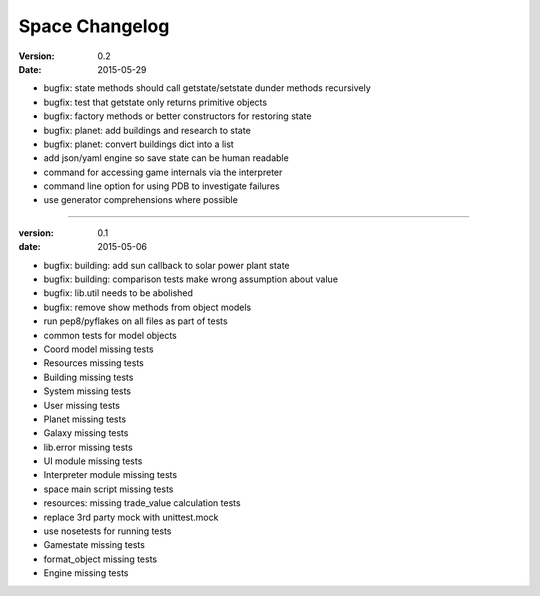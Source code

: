 Space Changelog
===============

:version: 0.2
:date: 2015-05-29
- bugfix: state methods should call getstate/setstate dunder methods recursively
- bugfix: test that getstate only returns primitive objects
- bugfix: factory methods or better constructors for restoring state
- bugfix: planet: add buildings and research to state
- bugfix: planet: convert buildings dict into a list
- add json/yaml engine so save state can be human readable
- command for accessing game internals via the interpreter
- command line option for using PDB to investigate failures
- use generator comprehensions where possible

----

:version: 0.1
:date: 2015-05-06
- bugfix: building: add sun callback to solar power plant state
- bugfix: building: comparison tests make wrong assumption about value
- bugfix: lib.util needs to be abolished
- bugfix: remove show methods from object models
- run pep8/pyflakes on all files as part of tests
- common tests for model objects
- Coord model missing tests
- Resources missing tests
- Building missing tests
- System missing tests
- User missing tests
- Planet missing tests
- Galaxy missing tests
- lib.error missing tests
- UI module missing tests
- Interpreter module missing tests
- space main script missing tests
- resources: missing trade_value calculation tests
- replace 3rd party mock with unittest.mock
- use nosetests for running tests
- Gamestate missing tests
- format_object missing tests
- Engine missing tests
